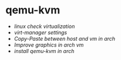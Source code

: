 * qemu-kvm
:PROPERTIES:
:CUSTOM_ID: qemu-kvm
:END:
- [[linux check virtualization]]
- [[virt-manager settings]]
- [[Copy-Paste between host and vm in arch]]
- [[Improve graphics in arch vm]]
- [[install qemu-kvm in arch]]
